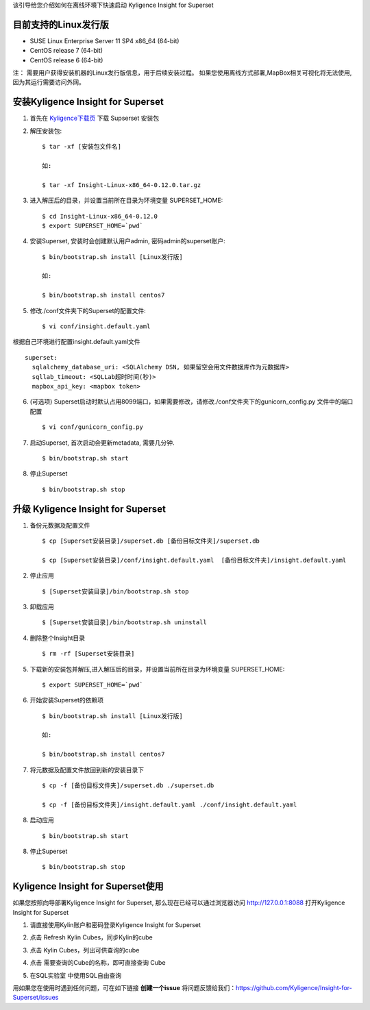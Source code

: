该引导给您介绍如何在离线环境下快速启动 Kyligence Insight for Superset

目前支持的Linux发行版
===================
* SUSE Linux Enterprise Server 11 SP4 x86_64 (64-bit)
* CentOS release 7 (64-bit)
* CentOS release 6 (64-bit)

注：
需要用户获得安装机器的Linux发行版信息，用于后续安装过程。
如果您使用离线方式部署,MapBox相关可视化将无法使用,因为其运行需要访问外网。

安装Kyligence Insight for Superset
==================================
1. 首先在 `Kyligence下载页`_ 下载 Supserset 安装包

2. 解压安装包::

     $ tar -xf [安装包文件名]

     如:

     $ tar -xf Insight-Linux-x86_64-0.12.0.tar.gz

3. 进入解压后的目录，并设置当前所在目录为环境变量 SUPERSET_HOME::

     $ cd Insight-Linux-x86_64-0.12.0
     $ export SUPERSET_HOME=`pwd`

4. 安装Superset, 安装时会创建默认用户admin, 密码admin的superset账户::

     $ bin/bootstrap.sh install [Linux发行版]

     如:

     $ bin/bootstrap.sh install centos7

5. 修改./conf文件夹下的Superset的配置文件::

     $ vi conf/insight.default.yaml

根据自己环境进行配置insight.default.yaml文件 ::

  superset:
    sqlalchemy_database_uri: <SQLAlchemy DSN, 如果留空会用文件数据库作为元数据库>
    sqllab_timeout: <SQLLab超时时间(秒)>
    mapbox_api_key: <mapbox token>

6. (可选项) Superset启动时默认占用8099端口，如果需要修改，请修改./conf文件夹下的gunicorn_config.py 文件中的端口配置 ::

   $ vi conf/gunicorn_config.py

7. 启动Superset, 首次启动会更新metadata, 需要几分钟. ::

     $ bin/bootstrap.sh start

8. 停止Superset ::

     $ bin/bootstrap.sh stop

升级 Kyligence Insight for Superset
===================================
1. 备份元数据及配置文件 ::

     $ cp [Superset安装目录]/superset.db [备份目标文件夹]/superset.db

     $ cp [Superset安装目录]/conf/insight.default.yaml  [备份目标文件夹]/insight.default.yaml 

2. 停止应用 ::

     $ [Superset安装目录]/bin/bootstrap.sh stop


3. 卸载应用 ::

     $ [Superset安装目录]/bin/bootstrap.sh uninstall

4. 删除整个Insight目录 ::

     $ rm -rf [Superset安装目录]

5. 下载新的安装包并解压,进入解压后的目录，并设置当前所在目录为环境变量 SUPERSET_HOME::

     $ export SUPERSET_HOME=`pwd`

6. 开始安装Superset的依赖项 ::

     $ bin/bootstrap.sh install [Linux发行版]

     如:

     $ bin/bootstrap.sh install centos7

7. 将元数据及配置文件放回到新的安装目录下 ::

     $ cp -f [备份目标文件夹]/superset.db ./superset.db

     $ cp -f [备份目标文件夹]/insight.default.yaml ./conf/insight.default.yaml 


8. 启动应用 ::

     $ bin/bootstrap.sh start

8. 停止Superset ::

     $ bin/bootstrap.sh stop


Kyligence Insight for Superset使用
==================================

如果您按照向导部署Kyligence Insight for Superset, 那么现在已经可以通过浏览器访问 http://127.0.0.1:8088 打开Kyligence Insight for Superset

1. 请直接使用Kylin账户和密码登录Kyligence Insight for Superset

   .. image:: images/Insight_login_cn.png

2. 点击 Refresh Kylin Cubes，同步Kylin的cube

   .. image:: images/Insight_refresh_cn.png

3. 点击 Kylin Cubes，列出可供查询的cube

   .. image:: images/Insight_list_cubes_cn.png

4. 点击 需要查询的Cube的名称，即可直接查询 Cube

   .. image:: images/Insight_explore_cn.png

5. 在SQL实验室 中使用SQL自由查询

   .. image:: images/Insight_SQLLab_cn.png


用如果您在使用时遇到任何问题，可在如下链接 **创建一个issue** 将问题反馈给我们：https://github.com/Kyligence/Insight-for-Superset/issues



.. _`Kyligence Insight for Superset配置文件`: https://raw.githubusercontent.com/Kyligence/Insight-for-Superset/master/insight.default.yaml
.. _`Kyligence下载页`: http://download.kyligence.io/#/products


